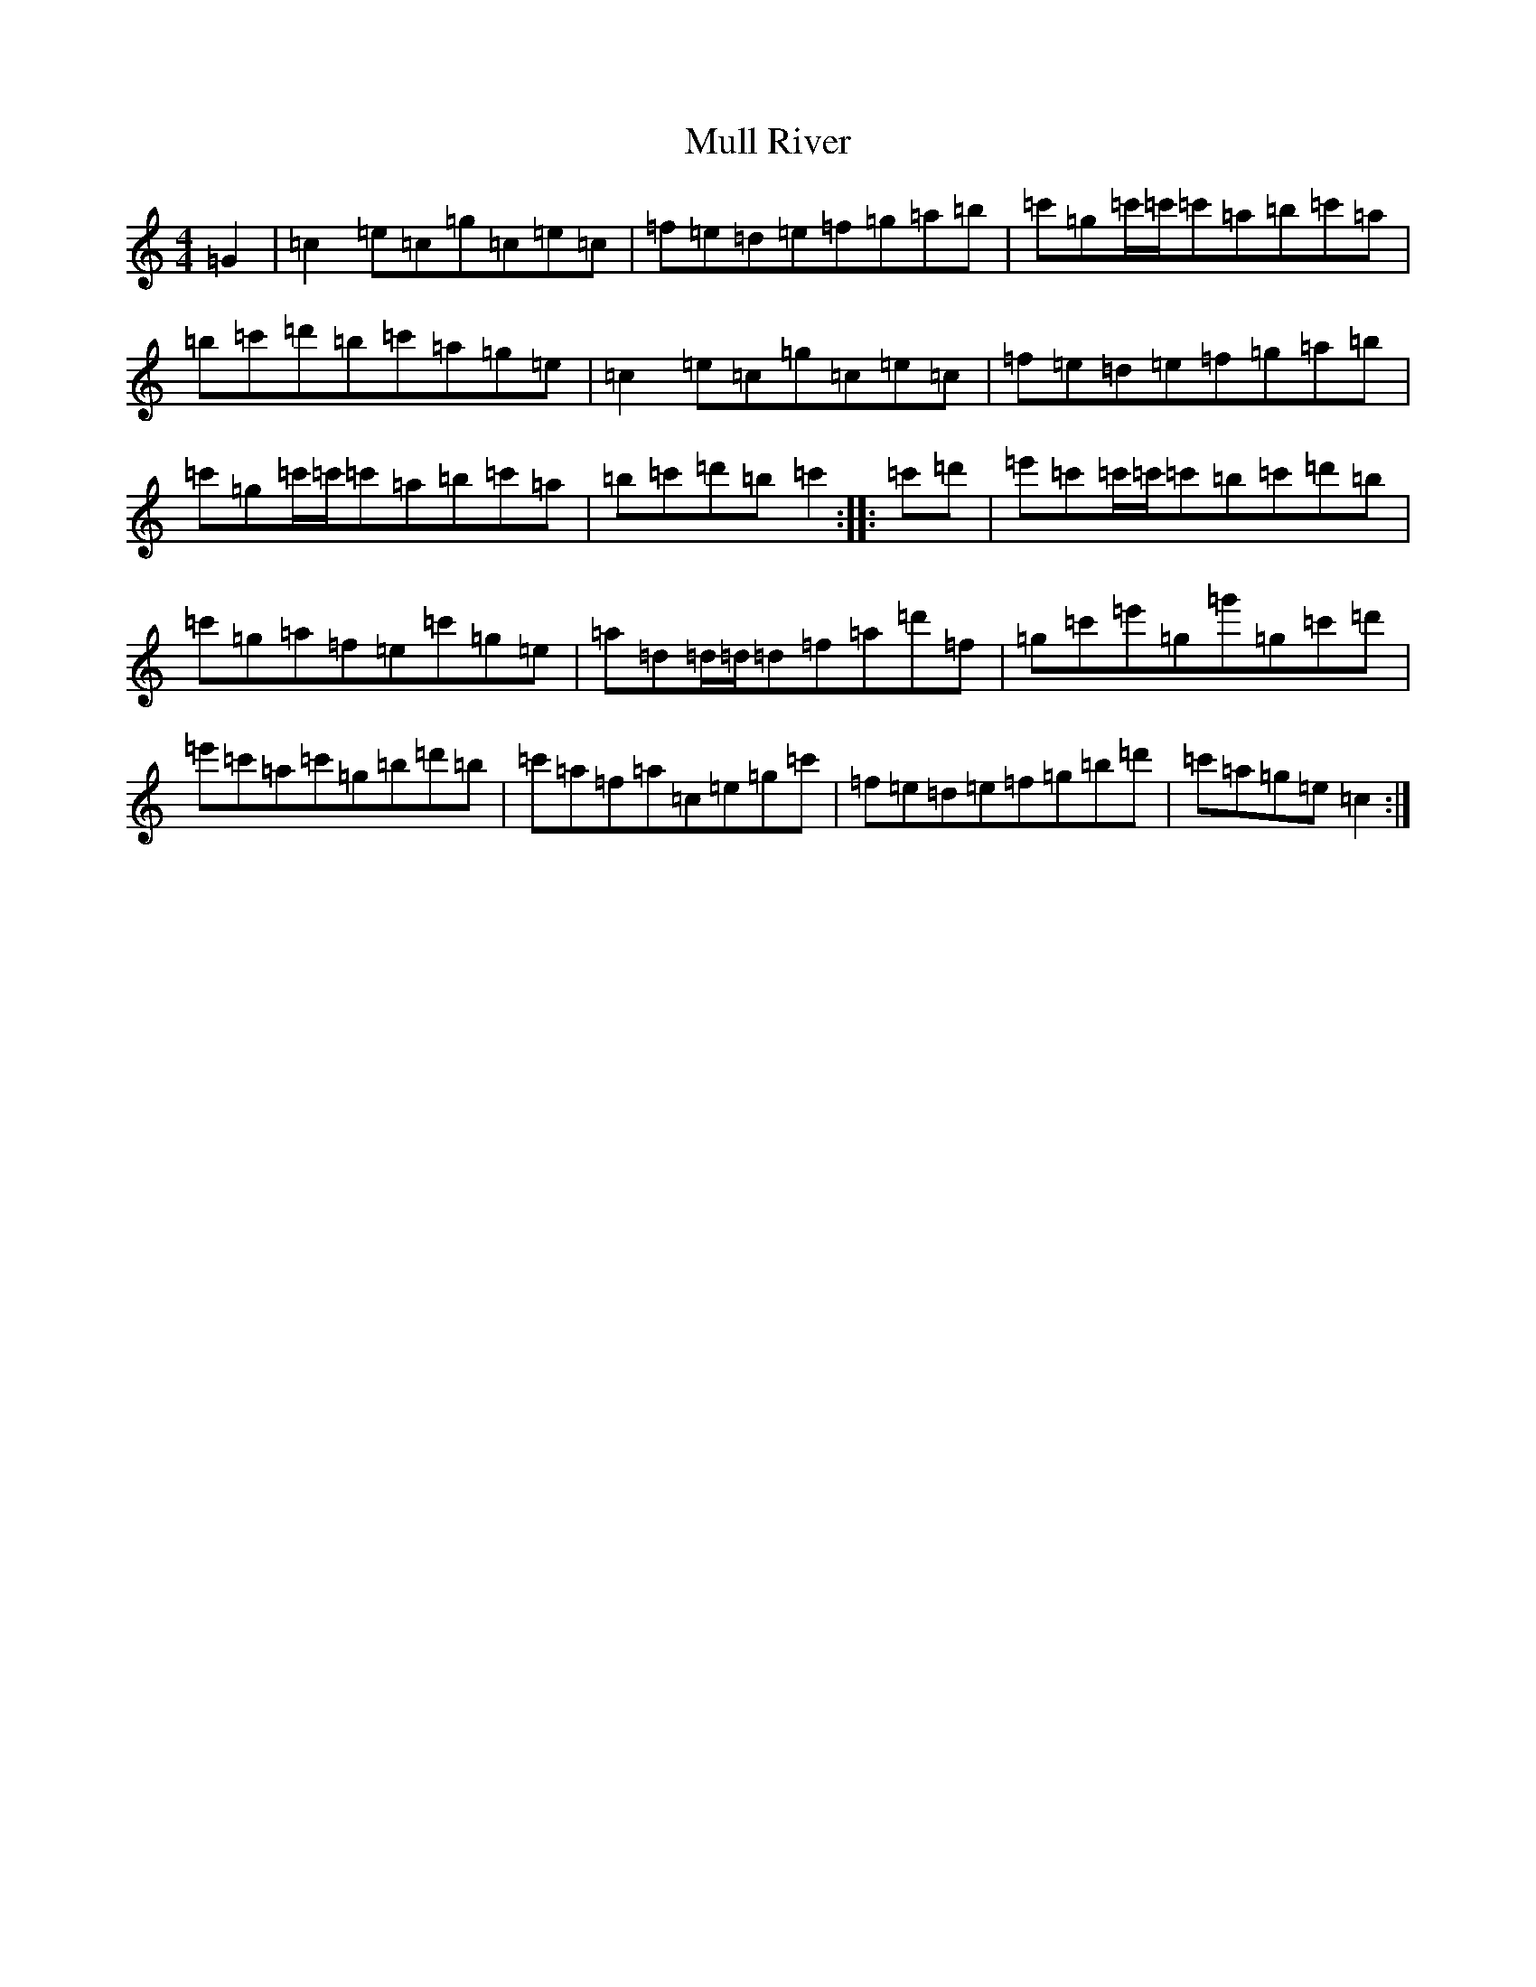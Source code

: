 X: 15003
T: Mull River
S: https://thesession.org/tunes/11558#setting11558
Z: A Major
R: reel
M:4/4
L:1/8
K: C Major
=G2|=c2=e=c=g=c=e=c|=f=e=d=e=f=g=a=b|=c'=g=c'/2=c'/2=c'=a=b=c'=a|=b=c'=d'=b=c'=a=g=e|=c2=e=c=g=c=e=c|=f=e=d=e=f=g=a=b|=c'=g=c'/2=c'/2=c'=a=b=c'=a|=b=c'=d'=b=c'2:||:=c'=d'|=e'=c'=c'/2=c'/2=c'=b=c'=d'=b|=c'=g=a=f=e=c'=g=e|=a=d=d/2=d/2=d=f=a=d'=f|=g=c'=e'=g=g'=g=c'=d'|=e'=c'=a=c'=g=b=d'=b|=c'=a=f=a=c=e=g=c'|=f=e=d=e=f=g=b=d'|=c'=a=g=e=c2:|